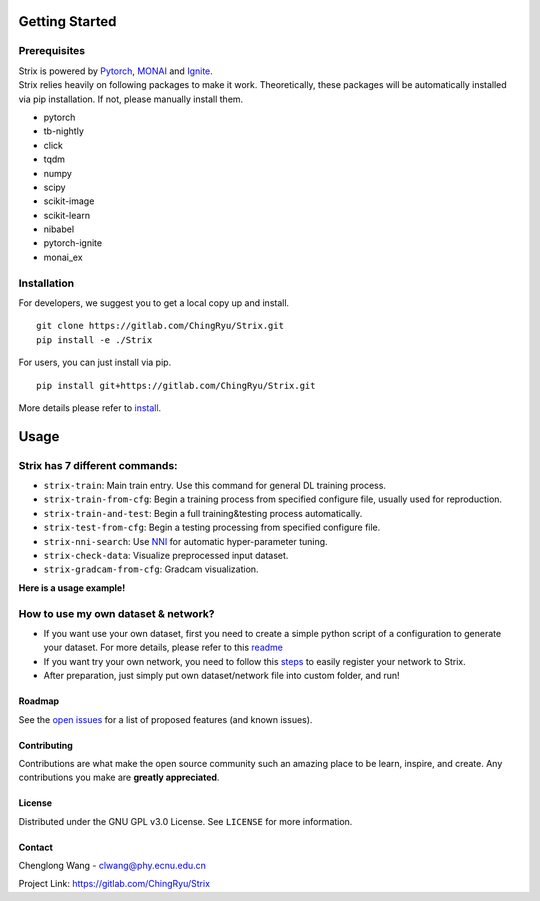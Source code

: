 Getting Started
===============

Prerequisites
~~~~~~~~~~~~~

| Strix is powered by `Pytorch <https://pytorch.org>`__,
  `MONAI <https://monai.io>`__ and
  `Ignite <https://pytorch-ignite.ai>`__.
| Strix relies heavily on following packages to make it work.
  Theoretically, these packages will be automatically installed via pip
  installation. If not, please manually install them.

-  pytorch
-  tb-nightly
-  click
-  tqdm
-  numpy
-  scipy
-  scikit-image
-  scikit-learn
-  nibabel
-  pytorch-ignite
-  monai_ex

Installation
~~~~~~~~~~~~

For developers, we suggest you to get a local copy up and install.

::

   git clone https://gitlab.com/ChingRyu/Strix.git
   pip install -e ./Strix

For users, you can just install via pip.

::

   pip install git+https://gitlab.com/ChingRyu/Strix.git

More details please refer to `install <./install.md>`__.

.. raw:: html

   <!-- USAGE EXAMPLES -->

Usage
=====


Strix has 7 different commands:
~~~~~~~~~~~~~~~~~~~~~~~~~~~~~~~

-  ``strix-train``: Main train entry. Use this command for general DL
   training process.
-  ``strix-train-from-cfg``: Begin a training process from specified
   configure file, usually used for reproduction.
-  ``strix-train-and-test``: Begin a full training&testing process
   automatically.
-  ``strix-test-from-cfg``: Begin a testing processing from specified
   configure file.
-  ``strix-nni-search``: Use `NNI <https://nni.readthedocs.io>`__ for
   automatic hyper-parameter tuning.
-  ``strix-check-data``: Visualize preprocessed input dataset.
-  ``strix-gradcam-from-cfg``: Gradcam visualization.

| **Here is a usage example!**
.. image:: _static/usage-example.png
   :width: 650

.. _how-to-use-my-own-dataset--network:

How to use my own dataset & network?
~~~~~~~~~~~~~~~~~~~~~~~~~~~~~~~~~~~~

-  If you want use your own dataset, first you need to create a simple
   python script of a configuration to generate your dataset. For more
   details, please refer to this `readme <strix/datasets/README.md>`__
-  If you want try your own network, you need to follow this
   `steps <strix/models/README.md>`__ to easily register your network to
   Strix.
-  After preparation, just simply put own dataset/network file into
   custom folder, and run!


Roadmap
-------

See the `open issues <https://gitlab.com/ChingRyu/Strix/issues>`__ for a
list of proposed features (and known issues).


Contributing
------------

Contributions are what make the open source community such an amazing
place to be learn, inspire, and create. Any contributions you make are
**greatly appreciated**.


License
-------

Distributed under the GNU GPL v3.0 License. See ``LICENSE`` for more
information.


Contact
-------

Chenglong Wang - clwang@phy.ecnu.edu.cn

Project Link:
`https://gitlab.com/ChingRyu/Strix <https://gitlab.com/ChingRyu/Strix>`__

